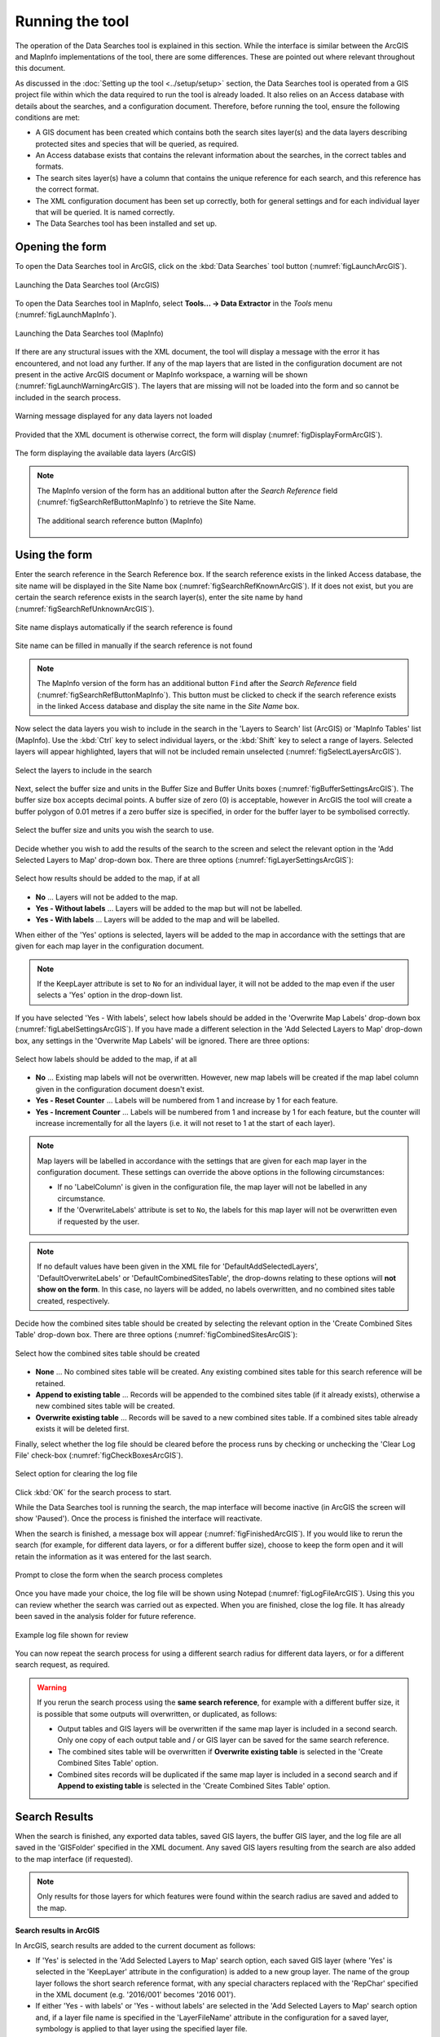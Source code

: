 .. index::
	single: Running the tool

****************
Running the tool
****************

The operation of the Data Searches tool is explained in this section. While the interface is similar between the ArcGIS and MapInfo implementations of the tool, there are some differences. These are pointed out where relevant throughout this document.

As discussed in the :doc:`Setting up the tool <../setup/setup>` section, the Data Searches tool is operated from a GIS project file within which the data required to run the tool is already loaded. It also relies on an Access database with details about the searches, and a configuration document. Therefore, before running the tool, ensure the following conditions are met:

- A GIS document has been created which contains both the search sites layer(s) and the data layers describing protected sites and species that will be queried, as required. 
- An Access database exists that contains the relevant information about the searches, in the correct tables and formats.
- The search sites layer(s) have a column that contains the unique reference for each search, and this reference has the correct format.
- The XML configuration document has been set up correctly, both for general settings and for each individual layer that will be queried. It is named correctly.
- The Data Searches tool has been installed and set up.

.. seealso::
	Please refer to the :doc:`setup <../setup/setup>` section for further information about any of these requirements.


.. raw:: latex

   \newpage

.. index::
	single: Opening the form

Opening the form
----------------

To open the Data Searches tool in ArcGIS, click on the :kbd:`Data Searches` tool button (:numref:`figLaunchArcGIS`).

.. _figLaunchArcGIS:

.. figure:: figures/LaunchSearchesToolArcGIS.png
	:align: center

	Launching the Data Searches tool (ArcGIS)


To open the Data Searches tool in MapInfo, select **Tools... -> Data Extractor** in the `Tools` menu (:numref:`figLaunchMapInfo`).

.. _figLaunchMapInfo:

.. figure:: figures/LaunchSearchesToolMapInfo.png
	:align: center

	Launching the Data Searches tool (MapInfo)


.. raw:: latex

   \newpage

If there are any structural issues with the XML document, the tool will display a message with the error it has encountered, and not load any further. If any of the map layers that are listed in the configuration document are not present in the active ArcGIS document or MapInfo workspace, a warning will be shown (:numref:`figLaunchWarningArcGIS`). The layers that are missing will not be loaded into the form and so cannot be included in the search process.

.. _figLaunchWarningArcGIS:

.. figure:: figures/LaunchWarningArcGIS.png
	:align: center

	Warning message displayed for any data layers not loaded


.. raw:: latex

   \newpage

Provided that the XML document is otherwise correct, the form will display (:numref:`figDisplayFormArcGIS`).

.. _figDisplayformArcGIS:

.. figure:: figures/DisplayFormArcGIS.png
	:align: center

	The form displaying the available data layers (ArcGIS)


.. note::
	The MapInfo version of the form has an additional button after the `Search Reference` field (:numref:`figSearchRefButtonMapInfo`) to retrieve the Site Name.

	.. _figSearchRefButtonMapInfo:

	.. figure:: figures/SearchReferenceButtonMapInfo.png
		:align: center

		The additional search reference button (MapInfo)


.. raw:: latex

   \newpage

.. index::
	single: Using the form

Using the form
--------------

Enter the search reference in the Search Reference box. If the search reference exists in the linked Access database, the site name will be displayed in the Site Name box (:numref:`figSearchRefKnownArcGIS`). If it does not exist, but you are certain the search reference exists in the search layer(s), enter the site name by hand (:numref:`figSearchRefUnknownArcGIS`).

.. _figSearchRefKnownArcGIS:

.. figure:: figures/SearchReferenceKnownArcGIS.png
	:align: center

	Site name displays automatically if the search reference is found

.. _figsearchRefUnknownArcGIS:

.. figure:: figures/SearchReferenceUnknownArcGIS.png
	:align: center

	Site name can be filled in manually if the search reference is not found


.. note::
	The MapInfo version of the form has an additional button ``Find`` after the `Search Reference` field (:numref:`figSearchRefButtonMapInfo`). This button must be clicked to check if the search reference exists in the linked Access database and display the site name in the `Site Name` box.


.. raw:: latex

   \newpage

Now select the data layers you wish to include in the search in the 'Layers to Search' list (ArcGIS) or 'MapInfo Tables' list (MapInfo). Use the :kbd:`Ctrl` key to select individual layers, or the :kbd:`Shift` key to select a range of layers. Selected layers will appear highlighted, layers that will not be included remain unselected (:numref:`figSelectLayersArcGIS`).

.. _figSelectLayersArcGIS:

.. figure:: figures/SelectLayersArcGIS.png
	:align: center

	Select the layers to include in the search


Next, select the buffer size and units in the Buffer Size and Buffer Units boxes (:numref:`figBufferSettingsArcGIS`). The buffer size box accepts decimal points. A buffer size of zero (0) is acceptable, however in ArcGIS the tool will create a buffer polygon of 0.01 metres if a zero buffer size is specified, in order for the buffer layer to be symbolised correctly.

.. _figBufferSettingsArcGIS:

.. figure:: figures/BufferSettingsArcGIS.png
	:align: center

	Select the buffer size and units you wish the search to use.

.. raw:: latex

   \newpage

Decide whether you wish to add the results of the search to the screen and select the relevant option in the 'Add Selected Layers to Map' drop-down box. There are three options (:numref:`figLayerSettingsArcGIS`):

.. _figLayerSettingsArcGIS:

.. figure:: figures/AddLayerSettingsArcGIS.png
	:align: center

	Select how results should be added to the map, if at all

- **No** ... Layers will not be added to the map.
- **Yes - Without labels** ... Layers will be added to the map but will not be labelled.
- **Yes - With labels** ... Layers will be added to the map and will be labelled.

When either of the 'Yes' options is selected, layers will be added to the map in accordance with the settings that are given for each map layer in the configuration document. 

.. note:: 
	If the KeepLayer attribute is set to ``No`` for an individual layer, it will not be added to the map even if the user selects a 'Yes' option in the drop-down list.

.. raw:: latex

   \newpage

If you have selected 'Yes - With labels', select how labels should be added in the 'Overwrite Map Labels' drop-down box (:numref:`figLabelSettingsArcGIS`). If you have made a different selection in the 'Add Selected Layers to Map' drop-down box, any settings in the 'Overwrite Map Labels' will be ignored. There are three options: 

.. _figLabelSettingsArcGIS:

.. figure:: figures/LabelSettingsArcGIS.png
	:align: center

	Select how labels should be added to the map, if at all

- **No** ... Existing map labels will not be overwritten. However, new map labels will be created if the map label column given in the configuration document doesn't exist.
- **Yes - Reset Counter** ... Labels will be numbered from 1 and increase by 1 for each feature.
- **Yes - Increment Counter** ...  Labels will be numbered from 1 and increase by 1 for each feature, but the counter will increase incrementally for all the layers (i.e. it will not reset to 1 at the start of each layer).

.. note::
	Map layers will be labelled in accordance with the settings that are given for each map layer in the configuration document. These settings can override the above options in the following circumstances:

	- If no 'LabelColumn' is given in the configuration file, the map layer will not be labelled in any circumstance.
	- If the 'OverwriteLabels' attribute is set to ``No``, the labels for this map layer will not be overwritten even if requested by the user.


.. note::
	If no default values have been given in the XML file for 'DefaultAddSelectedLayers', 'DefaultOverwriteLabels' or 'DefaultCombinedSitesTable', the drop-downs relating to these options will **not show on the form**. In this case, no layers will be added, no labels overwritten, and no combined sites table created, respectively.


.. raw:: latex

   \newpage

Decide how the combined sites table should be created by selecting the relevant option in the 'Create Combined Sites Table' drop-down box. There are three options (:numref:`figCombinedSitesArcGIS`):

.. _figCombinedSitesArcGIS:

.. figure:: figures/CreateCombinedSitesArcGIS.png
	:align: center

	Select how the combined sites table should be created

- **None** ... No combined sites table will be created. Any existing combined sites table for this search reference will be retained.
- **Append to existing table** ... Records will be appended to the combined sites table (if it already exists), otherwise a new combined sites table will be created.
- **Overwrite existing table** ... Records will be saved to a new combined sites table. If a combined sites table already exists it will be deleted first.


Finally, select whether the log file should be cleared before the process runs by checking or unchecking the 'Clear Log File' check-box (:numref:`figCheckBoxesArcGIS`).

.. _figClearLogFileArcGIS:

.. figure:: figures/ClearLogFileArcGIS.png
	:align: center

	Select option for clearing the log file


Click :kbd:`OK` for the search process to start.


.. raw:: latex

   \newpage

While the Data Searches tool is running the search, the map interface will become inactive (in ArcGIS the screen will show 'Paused'). Once the process is finished the interface will reactivate.

When the search is finished, a message box will appear (:numref:`figFinishedArcGIS`). If you would like to rerun the search (for example, for different data layers, or for a different buffer size), choose to keep the form open and it will retain the information as it was entered for the last search.

.. _figFinishedArcGIS:

.. figure:: figures/FinishedArcGIS.png
	:align: center

	Prompt to close the form when the search process completes

Once you have made your choice, the log file will be shown using Notepad (:numref:`figLogFileArcGIS`). Using this you can review whether the search was carried out as expected. When you are finished, close the log file. It has already been saved in the analysis folder for future reference.

.. _figLogFileArcGIS:

.. figure:: figures/LogFileArcGIS.png
	:align: center

	Example log file shown for review


You can now repeat the search process for using a different search radius for different data layers, or for a different search request, as required.

.. _OverwriteWarning:

.. warning:: 
	If you rerun the search process using the **same search reference**, for example with a different buffer size, it is possible that some outputs will overwritten, or duplicated, as follows:

	- Output tables and GIS layers will be overwritten if the same map layer is included in a second search. Only one copy of each output table and / or GIS layer can be saved for the same search reference.
	
	- The combined sites table will be overwritten if **Overwrite existing table** is selected in the 'Create Combined Sites Table' option.

	- Combined sites records will be duplicated if the same map layer is included in a second search and if **Append to existing table** is selected in the 'Create Combined Sites Table' option.


.. raw:: latex

   \newpage

.. index::
	single: Search results

Search Results
--------------

When the search is finished, any exported data tables, saved GIS layers, the buffer GIS layer, and the log file are all saved in the 'GISFolder' specified in the XML document. Any saved GIS layers resulting from the search are also added to the map interface (if requested).

.. note::
	Only results for those layers for which features were found within the search radius are saved and added to the map.


.. raw:: latex

   \newpage

.. index::
	single: Search results; ArcGIS

**Search results in ArcGIS**

In ArcGIS, search results are added to the current document as follows:

- If 'Yes' is selected in the 'Add Selected Layers to Map' search option, each saved GIS layer (where 'Yes' is selected in the 'KeepLayer' attribute in the configuration) is added to a new group layer. The name of the group layer follows the short search reference format, with any special characters replaced with the 'RepChar' specified in the XML document (e.g. '2016/001' becomes '2016 001').

- If either 'Yes - with labels' or 'Yes - without labels' are selected in the 'Add Selected Layers to Map' search option and, if a layer file name is specified in the 'LayerFileName' attribute in the configuration for a saved layer, symbology is applied to that layer using the specified layer file.

- If 'Yes - with labels' is selected in the 'Add Selected Layers to Map' search option and, if a column name is specified in the 'LabelColumn' attribute in the configuration for a saved layer, labels are applied to that layer (as specified in the configuration using the 'LabelClause' attribute).

- A buffer GIS layer, created during the search, will be added to the new group layer and symbology will be applied using the appropriate layer file (as specified in the configuration using the 'BufferLayerName' general attribute).

- Unless the buffer radius specified is zero, the map will zoom to the extent of the buffer layer that was created during the search.

An example of how the results will appear in ArcGIS is shown in :numref:`figResultsArcGIS`.

.. _figResultsArcGIS:

.. figure:: figures/ResultsArcGIS.png
	:align: center

	Example results from search process (ArcGIS)


.. raw:: latex

   \newpage

.. index::
	single: Search results; MapInfo

**Search results in MapInfo**

In MapInfo, search results are added to the active workspace as follows:

- If 'Yes' is selected in the 'Add Selected Layers to Map' search option, each saved GIS layers (where 'Yes' is selected in the 'KeepLayer' attribute in the configuration) is added to **all** map windows that contain the relevant source layer. This means that if there are multiple map windows open in the workspace containing the same source layer the saved GIS layer will be added to each of those map windows.

- If 'Yes - with labels' is selected in the 'Add Selected Layers to Map' search option and, if a column name is specified in the 'LabelColumn' attribute in the configuration for a saved layer, labels are applied to that layer (as specified in the configuration using the 'LabelClause' attribute).

- A buffer GIS layer, created during the search, will be added to **all** map windows.

- The map will zoom to the extent of the buffer layer that was created during the search.

An example of how the results will appear in MapInfo is shown in :numref:`figResultsMapInfo`.

.. _figResultsMapInfo:

.. figure:: figures/ResultsMapInfo.png
	:align: center

	Example results from search process (MapInfo)
